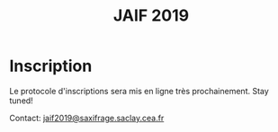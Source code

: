 #+STARTUP: showall
#+OPTIONS: toc:nil
#+title: JAIF 2019

* Inscription

Le protocole d'inscriptions sera mis en ligne très prochainement.
Stay tuned!

Contact: [[mailto:jaif2019@saxifrage.saclay.cea.fr?subject=%5Binscription%5D][jaif2019@saxifrage.saclay.cea.fr]]


# Les inscriptions sont ouvertes jusqu'au 15 mai.

# La journée est gratuite mais les inscriptions sont obligatoires et le
# nombre de participants est limité à la capacité d'accueil de la salle.

# Pour vous inscrire, envoyez un mail à [[mailto:jaif2019@saxifrage.saclay.cea.fr?subject=%5Binscription%5D][jaif2019@saxifrage.saclay.cea.fr]]
# avec comme objet =[inscription]=. Votre inscription vous sera
# confirmée par retour de mail.

